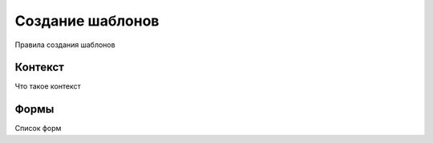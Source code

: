 Создание шаблонов
-----------------

Правила создания шаблонов

Контекст
========

Что такое контекст

Формы
=====

Список форм


